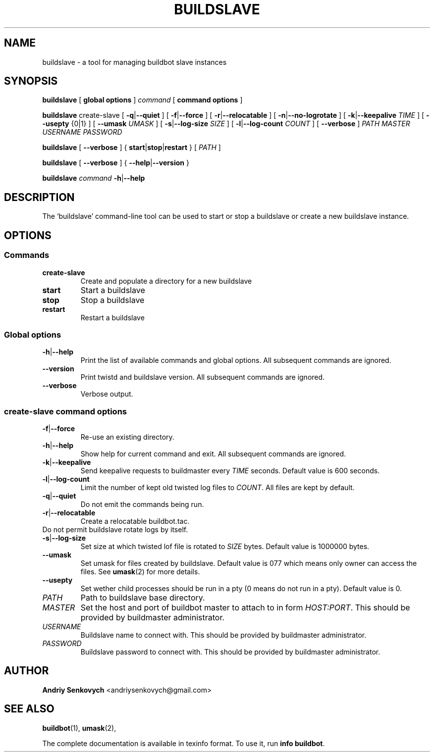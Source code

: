 .\" Based on template /usr/share/man-db/examples/manpage.example provided by 
.\" Tom Christiansen <tchrist@jhereg.perl.com>.
.TH BUILDSLAVE "1" "August 2010" "Buildbot" "User Commands"
.SH NAME
buildslave \- a tool for managing buildbot slave instances
.SH SYNOPSIS
.PP
.B buildslave
[
.BR "global options"
]
.I command
[
.BR "command options"
]
.PP
.B buildslave
create-slave
[
.BR \-q | \-\-quiet
]
[
.BR \-f | \-\-force
]
[
.BR \-r | \-\-relocatable
]
[
.BR \-n | \-\-no-logrotate  
]
[
.BR \-k | \-\-keepalive
.I TIME
]
[
.BR --usepty
{0|1}
]
[
.BR \-\-umask
.I UMASK
]
[
.BR \-s | \-\-log-size
.I SIZE
]
[
.BR \-l | \-\-log-count 
.I COUNT
]
[
.BR \-\-verbose
]
.I PATH
.I MASTER
.I USERNAME
.I PASSWORD
.PP
.B buildslave
[
.BR \-\-verbose
]
{
.BR start | stop | restart
}
[
.I PATH
]
.PP
.B buildslave
[
.BR \-\-verbose
]
{
.BR \-\-help | \-\-version
}
.PP
.B buildslave
.I command
.BR \-h | \-\-help
.SH DESCRIPTION
.\" Putting a newline after each sentence can generate better output.
The `buildslave' command-line tool can be used to start or stop a
buildslave or create a new buildslave instance.
.SH OPTIONS
.SS Commands
.TP
.BR create-slave
Create and populate a directory for a new buildslave
.TP
.BR start
Start a buildslave
.TP
.BR stop
Stop a buildslave
.TP
.BR restart
Restart a buildslave
.SS Global options
.TP
.BR \-h | \-\-help
Print the list of available commands and global options. 
All subsequent commands are ignored.
.TP
.BR --version
Print twistd and buildslave version.
All subsequent commands are ignored.
.TP
.BR --verbose
Verbose output.
.SS create-slave command options
.TP
.BR \-f | \-\-force
Re-use an existing directory.
.TP
.BR \-h | \-\-help
Show help for current command and exit.
All subsequent commands are ignored.
.TP
.BR \-k | \-\-keepalive
Send keepalive requests to buildmaster every
.I TIME
seconds.
Default value is 600 seconds.
.TP
.BR \-l | \-\-log-count
Limit the number of kept old twisted log files to 
.IR COUNT .
All files are kept by default.
.TP
.BR \-q | \-\-quiet
Do not emit the commands being run.
.TP
.BR \-r | \-\-relocatable
Create a relocatable buildbot.tac.
.TP \-n | \-\-no-logrotate
Do not permit buildslave rotate logs by itself.
.TP
.BR \-s | \-\-log-size
Set size at which twisted lof file is rotated to
.I SIZE
bytes.
Default value is 1000000 bytes.
.TP
.BR \-\-umask
Set umask for files created by buildslave.
Default value is 077 which means only owner can access the files. 
See 
.BR umask (2)
for more details.
.TP
.BR \-\-usepty
Set wether child processes should be run in a pty (0 means do not run in a
pty).
Default value is 0.
.TP
.I PATH
Path to buildslave base directory.
.TP
.I MASTER
Set the host and port of buildbot master to attach to in form
.IR HOST:PORT .
This should be provided by buildmaster administrator.
.TP
.I USERNAME
Buildslave name to connect with.
This should be provided by buildmaster administrator.
.TP
.I PASSWORD
Buildslave password to connect with.
This should be provided by buildmaster administrator.
.SH AUTHOR
\fBAndriy Senkovych\fR <\&andriysenkovych@gmail.com\&>
.SH "SEE ALSO"
.BR buildbot (1), 
.BR umask (2),
.PP
The complete documentation is available in texinfo format. To use it, run
.BR "info buildbot" .

